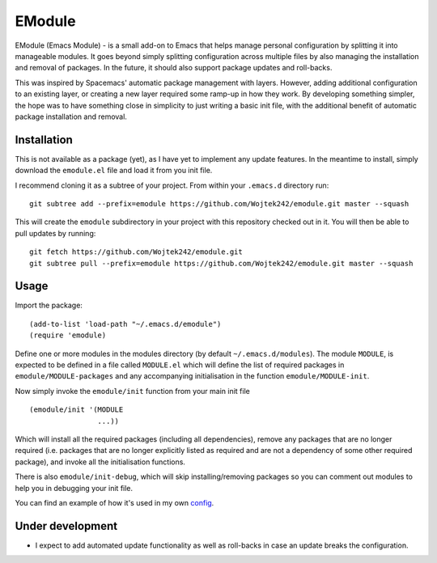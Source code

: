 EModule
=======

EModule (Emacs Module) - is a small add-on to Emacs that helps manage personal
configuration by splitting it into manageable modules.  It goes beyond simply
splitting configuration across multiple files by also managing the installation
and removal of packages.  In the future, it should also support package updates
and roll-backs.

This was inspired by Spacemacs' automatic package management with layers.
However, adding additional configuration to an existing layer, or creating a
new layer required some ramp-up in how they work.  By developing something
simpler, the hope was to have something close in simplicity to just writing a
basic init file, with the additional benefit of automatic package installation
and removal.

Installation
------------

This is not available as a package (yet), as I have yet to implement any update
features.  In the meantime to install, simply download the ``emodule.el`` file
and load it from you init file.

I recommend cloning it as a subtree of your project.  From within your
``.emacs.d`` directory run:

::

   git subtree add --prefix=emodule https://github.com/Wojtek242/emodule.git master --squash

This will create the ``emodule`` subdirectory in your project with this
repository checked out in it.  You will then be able to pull updates by
running:

::

   git fetch https://github.com/Wojtek242/emodule.git
   git subtree pull --prefix=emodule https://github.com/Wojtek242/emodule.git master --squash

Usage
-----

Import the package:

::

   (add-to-list 'load-path "~/.emacs.d/emodule")
   (require 'emodule)

Define one or more modules in the modules directory (by default
``~/.emacs.d/modules``).  The module ``MODULE``, is expected to be defined in a
file called ``MODULE.el`` which will define the list of required packages in
``emodule/MODULE-packages`` and any accompanying initialisation in the function
``emodule/MODULE-init``.

Now simply invoke the ``emodule/init`` function from your main init file

::

   (emodule/init '(MODULE
                   ...))

Which will install all the required packages (including all dependencies),
remove any packages that are no longer required (i.e. packages that are no
longer explicitly listed as required and are not a dependency of some other
required package), and invoke all the initialisation functions.

There is also ``emodule/init-debug``, which will skip installing/removing
packages so you can comment out modules to help you in debugging your init
file.

You can find an example of how it's used in my own config_.

Under development
-----------------

- I expect to add automated update functionality as well as roll-backs in case
  an update breaks the configuration.


.. _config: https://github.com/Wojtek242/.emacs.d
